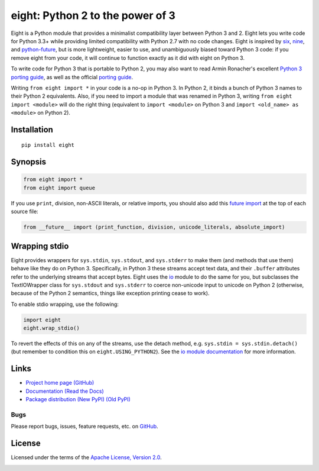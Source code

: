 eight: Python 2 to the power of 3
=================================
Eight is a Python module that provides a minimalist compatibility layer between Python 3 and 2. Eight lets you write
code for Python 3.3+ while providing limited compatibility with Python 2.7 with no code changes.  Eight is inspired by
`six <https://pythonhosted.org/six/>`_, `nine <https://github.com/nandoflorestan/nine>`_, and `python-future
<https://github.com/PythonCharmers/python-future>`_, but is more lightweight, easier to use, and unambiguously biased
toward Python 3 code: if you remove eight from your code, it will continue to function exactly as it did with eight on
Python 3.

To write code for Python 3 that is portable to Python 2, you may also want to read Armin Ronacher's excellent `Python 3
porting guide <http://lucumr.pocoo.org/2013/5/21/porting-to-python-3-redux/>`_, as well as the official
`porting guide <http://docs.python.org/3/howto/pyporting.html>`_.

Writing ``from eight import *`` in your code is a no-op in Python 3. In Python 2, it binds a bunch of Python 3 names to
their Python 2 equivalents. Also, if you need to import a module that was renamed in Python 3, writing ``from eight
import <module>`` will do the right thing (equivalent to ``import <module>`` on Python 3 and ``import <old_name> as
<module>`` on Python 2).

Installation
------------
::

    pip install eight

Synopsis
--------

.. code-block:: python

    from eight import *
    from eight import queue

If you use ``print``, division, non-ASCII literals, or relative imports, you should also add this `future import
<http://docs.python.org/3/library/__future__.html>`_ at the top of each source file:

.. code-block:: python

    from __future__ import (print_function, division, unicode_literals, absolute_import)

Wrapping stdio
--------------
Eight provides wrappers for ``sys.stdin``, ``sys.stdout``, and ``sys.stderr`` to make them (and methods that use them)
behave like they do on Python 3. Specifically, in Python 3 these streams accept text data, and their ``.buffer`` attributes
refer to the underlying streams that accept bytes. Eight uses the `io <http://docs.python.org/2/library/io.html>`_ module
to do the same for you, but subclasses the TextIOWrapper class for ``sys.stdout`` and ``sys.stderr`` to coerce non-unicode
input to unicode on Python 2 (otherwise, because of the Python 2 semantics, things like exception printing cease to work).

To enable stdio wrapping, use the following:

.. code-block:: python

    import eight
    eight.wrap_stdio()

To revert the effects of this on any of the streams, use the detach method, e.g. ``sys.stdin = sys.stdin.detach()`` (but
remember to condition this on ``eight.USING_PYTHON2``). See the `io module documentation
<http://docs.python.org/2/library/io.html>`_ for more information.

Links
-----
* `Project home page (GitHub) <https://github.com/kislyuk/eight>`_
* `Documentation (Read the Docs) <https://eight.readthedocs.org/en/latest/>`_
* `Package distribution (New PyPI) <https://preview-pypi.python.org/project/eight/>`_ `(Old PyPI) <http://pypi.python.org/pypi/eight>`_

Bugs
~~~~
Please report bugs, issues, feature requests, etc. on `GitHub <https://github.com/kislyuk/eight/issues>`_.

License
-------
Licensed under the terms of the `Apache License, Version 2.0 <http://www.apache.org/licenses/LICENSE-2.0>`_.

.. image:: https://travis-ci.org/kislyuk/eight.png
        :target: https://travis-ci.org/kislyuk/eight
.. image:: https://coveralls.io/repos/kislyuk/eight/badge.png?branch=master
        :target: https://coveralls.io/r/kislyuk/eight?branch=master
.. image:: https://pypip.in/v/eight/badge.png
        :target: https://crate.io/packages/eight
.. image:: https://pypip.in/d/eight/badge.png
        :target: https://crate.io/packages/eight
